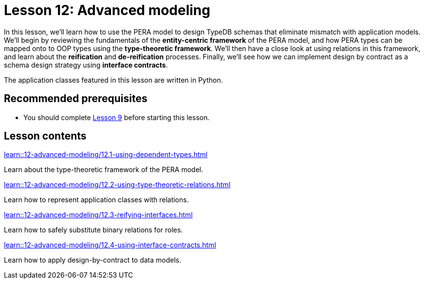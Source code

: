 = Lesson 12: Advanced modeling
// :page-aliases: learn::12-advanced-modeling/12-advanced-modeling.adoc
:page-preamble-card: 1

In this lesson, we'll learn how to use the PERA model to design TypeDB schemas that eliminate mismatch with application models. We'll begin by reviewing the fundamentals of the *entity-centric framework* of the PERA model, and how PERA types can be mapped onto to OOP types using the *type-theoretic framework*. We'll then have a close look at using relations in this framework, and learn about the *reification* and *de-reification* processes. Finally, we'll see how we can implement design by contract as a schema design strategy using *interface contracts*.

The application classes featured in this lesson are written in Python.

== Recommended prerequisites

* You should complete xref:9-modeling-schemas/overview.adoc[Lesson 9] before starting this lesson.

== Lesson contents

[cols-2]
--
.xref:learn::12-advanced-modeling/12.1-using-dependent-types.adoc[]
[.clickable]
****
Learn about the type-theoretic framework of the PERA model.
****

.xref:learn::12-advanced-modeling/12.2-using-type-theoretic-relations.adoc[]
[.clickable]
****
Learn how to represent application classes with relations.
****

.xref:learn::12-advanced-modeling/12.3-reifying-interfaces.adoc[]
[.clickable]
****
Learn how to safely substitute binary relations for roles.
****

.xref:learn::12-advanced-modeling/12.4-using-interface-contracts.adoc[]
[.clickable]
****
Learn how to apply design-by-contract to data models.
****
--
